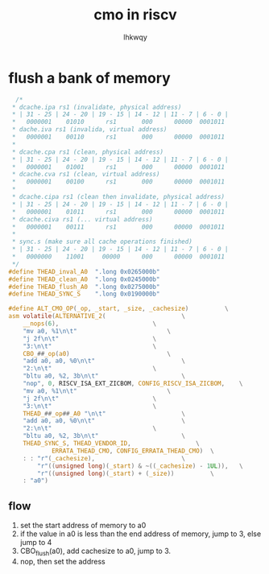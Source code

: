 #+title: cmo in riscv
#+author: lhkwqy
#+date:

* flush a bank of memory

#+begin_src c
  /*
 * dcache.ipa rs1 (invalidate, physical address)
 * | 31 - 25 | 24 - 20 | 19 - 15 | 14 - 12 | 11 - 7 | 6 - 0 |
 *   0000001    01010      rs1       000      00000  0001011
 * dache.iva rs1 (invalida, virtual address)
 *   0000001    00110      rs1       000      00000  0001011
 *
 * dcache.cpa rs1 (clean, physical address)
 * | 31 - 25 | 24 - 20 | 19 - 15 | 14 - 12 | 11 - 7 | 6 - 0 |
 *   0000001    01001      rs1       000      00000  0001011
 * dcache.cva rs1 (clean, virtual address)
 *   0000001    00100      rs1       000      00000  0001011
 *
 * dcache.cipa rs1 (clean then invalidate, physical address)
 * | 31 - 25 | 24 - 20 | 19 - 15 | 14 - 12 | 11 - 7 | 6 - 0 |
 *   0000001    01011      rs1       000      00000  0001011
 * dcache.civa rs1 (... virtual address)
 *   0000001    00111      rs1       000      00000  0001011
 *
 * sync.s (make sure all cache operations finished)
 * | 31 - 25 | 24 - 20 | 19 - 15 | 14 - 12 | 11 - 7 | 6 - 0 |
 *   0000000    11001     00000      000      00000  0001011
 */
#define THEAD_inval_A0	".long 0x0265000b"
#define THEAD_clean_A0	".long 0x0245000b"
#define THEAD_flush_A0	".long 0x0275000b"
#define THEAD_SYNC_S	".long 0x0190000b"

#define ALT_CMO_OP(_op, _start, _size, _cachesize)			\
asm volatile(ALTERNATIVE_2(						\
	__nops(6),							\
	"mv a0, %1\n\t"							\
	"j 2f\n\t"							\
	"3:\n\t"							\
	CBO_##_op(a0)							\
	"add a0, a0, %0\n\t"						\
	"2:\n\t"							\
	"bltu a0, %2, 3b\n\t"						\
	"nop", 0, RISCV_ISA_EXT_ZICBOM, CONFIG_RISCV_ISA_ZICBOM,	\
	"mv a0, %1\n\t"							\
	"j 2f\n\t"							\
	"3:\n\t"							\
	THEAD_##_op##_A0 "\n\t"						\
	"add a0, a0, %0\n\t"						\
	"2:\n\t"							\
	"bltu a0, %2, 3b\n\t"						\
	THEAD_SYNC_S, THEAD_VENDOR_ID,					\
			ERRATA_THEAD_CMO, CONFIG_ERRATA_THEAD_CMO)	\
	: : "r"(_cachesize),						\
	    "r"((unsigned long)(_start) & ~((_cachesize) - 1UL)),	\
	    "r"((unsigned long)(_start) + (_size))			\
	: "a0")
#+end_src

** flow

1. set the start address of memory to a0
2. if the value in a0 is less than the end address of memory, jump to 3, else jump to 4
3. CBO_flush(a0), add cachesize to a0, jump to 3.
4. nop, then set the address
